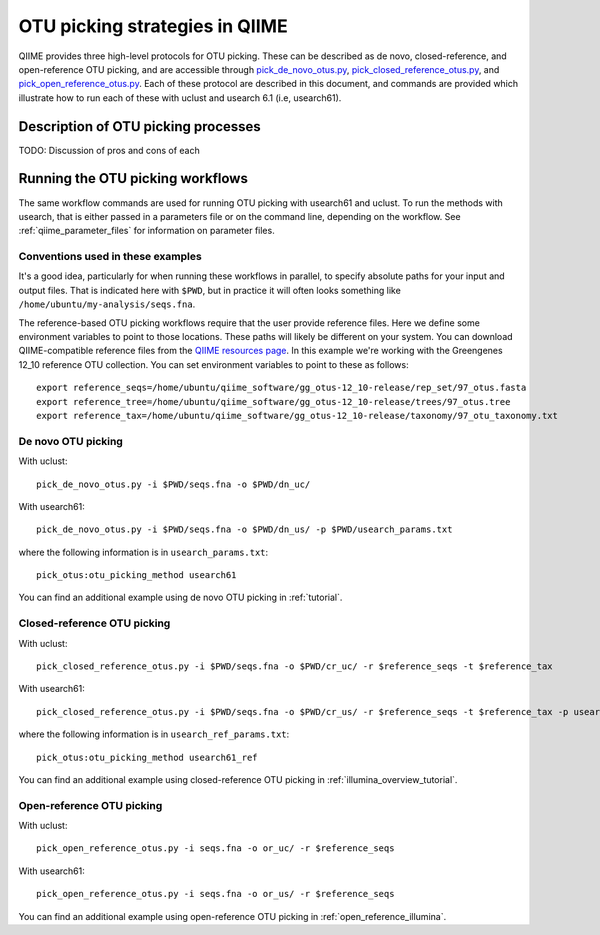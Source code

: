 .. _otu_picking:

===============================
OTU picking strategies in QIIME
===============================

QIIME provides three high-level protocols for OTU picking. These can be described as de novo, closed-reference, and open-reference OTU picking, and are accessible through `pick_de_novo_otus.py <../scripts/pick_de_novo_otus.html>`_, `pick_closed_reference_otus.py <../scripts/pick_closed_reference_otus.html>`_, and `pick_open_reference_otus.py <../scripts/pick_open_reference_otus.html>`_. Each of these protocol are described in this document, and commands are provided which illustrate how to run each of these with uclust and usearch 6.1 (i.e, usearch61).

Description of OTU picking processes
====================================

TODO: Discussion of pros and cons of each

Running the OTU picking workflows
=================================

The same workflow commands are used for running OTU picking with usearch61 and uclust. To run the methods with usearch, that is either passed in a parameters file or on the command line, depending on the workflow. See :ref:`qiime_parameter_files` for information on parameter files.

Conventions used in these examples
----------------------------------

It's a good idea, particularly for when running these workflows in parallel, to specify absolute paths for your input and output files. That is indicated here with ``$PWD``, but in practice it will often looks something like ``/home/ubuntu/my-analysis/seqs.fna``.

The reference-based OTU picking workflows require that the user provide reference files. Here we define some environment variables to point to those locations. These paths will likely be different on your system. You can download QIIME-compatible reference files from the `QIIME resources page <http://qiime.org/home_static/dataFiles.html>`_. In this example we're working with the Greengenes 12_10 reference OTU collection. You can set environment variables to point to these as follows::

	export reference_seqs=/home/ubuntu/qiime_software/gg_otus-12_10-release/rep_set/97_otus.fasta
	export reference_tree=/home/ubuntu/qiime_software/gg_otus-12_10-release/trees/97_otus.tree
	export reference_tax=/home/ubuntu/qiime_software/gg_otus-12_10-release/taxonomy/97_otu_taxonomy.txt

De novo OTU picking
-------------------

With uclust::

	pick_de_novo_otus.py -i $PWD/seqs.fna -o $PWD/dn_uc/

With usearch61::
	
	pick_de_novo_otus.py -i $PWD/seqs.fna -o $PWD/dn_us/ -p $PWD/usearch_params.txt

where the following information is in ``usearch_params.txt``::
	
	pick_otus:otu_picking_method usearch61

You can find an additional example using de novo OTU picking in :ref:`tutorial`.


Closed-reference OTU picking
----------------------------

With uclust::

	pick_closed_reference_otus.py -i $PWD/seqs.fna -o $PWD/cr_uc/ -r $reference_seqs -t $reference_tax

With usearch61::

	pick_closed_reference_otus.py -i $PWD/seqs.fna -o $PWD/cr_us/ -r $reference_seqs -t $reference_tax -p usearch_ref_params.txt

where the following information is in ``usearch_ref_params.txt``::
	
	pick_otus:otu_picking_method usearch61_ref

You can find an additional example using closed-reference OTU picking in :ref:`illumina_overview_tutorial`.

Open-reference OTU picking
--------------------------

With uclust::

	pick_open_reference_otus.py -i seqs.fna -o or_uc/ -r $reference_seqs

With usearch61::

	pick_open_reference_otus.py -i seqs.fna -o or_us/ -r $reference_seqs
                        
You can find an additional example using open-reference OTU picking in :ref:`open_reference_illumina`.